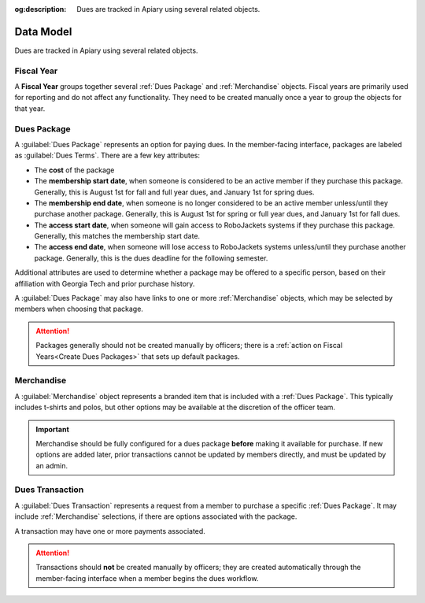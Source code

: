 :og:description: Dues are tracked in Apiary using several related objects.

Data Model
==========

Dues are tracked in Apiary using several related objects.

Fiscal Year
-----------

A **Fiscal Year** groups together several :ref:`Dues Package` and :ref:`Merchandise` objects.
Fiscal years are primarily used for reporting and do not affect any functionality.
They need to be created manually once a year to group the objects for that year.

Dues Package
------------

A :guilabel:`Dues Package` represents an option for paying dues.
In the member-facing interface, packages are labeled as :guilabel:`Dues Terms`.
There are a few key attributes:

- The **cost** of the package
- The **membership start date**, when someone is considered to be an active member if they purchase this package.
  Generally, this is August 1st for fall and full year dues, and January 1st for spring dues.
- The **membership end date**, when someone is no longer considered to be an active member unless/until they purchase another package.
  Generally, this is August 1st for spring or full year dues, and January 1st for fall dues.
- The **access start date**, when someone will gain access to RoboJackets systems if they purchase this package.
  Generally, this matches the membership start date.
- The **access end date**, when someone will lose access to RoboJackets systems unless/until they purchase another package.
  Generally, this is the dues deadline for the following semester.

Additional attributes are used to determine whether a package may be offered to a specific person, based on their affiliation with Georgia Tech and prior purchase history.

A :guilabel:`Dues Package` may also have links to one or more :ref:`Merchandise` objects, which may be selected by members when choosing that package.

.. attention::
   Packages generally should not be created manually by officers; there is a :ref:`action on Fiscal Years<Create Dues Packages>` that sets up default packages.

Merchandise
-----------

A :guilabel:`Merchandise` object represents a branded item that is included with a :ref:`Dues Package`.
This typically includes t-shirts and polos, but other options may be available at the discretion of the officer team.

.. important::
   Merchandise should be fully configured for a dues package **before** making it available for purchase.
   If new options are added later, prior transactions cannot be updated by members directly, and must be updated by an admin.

Dues Transaction
----------------

A :guilabel:`Dues Transaction` represents a request from a member to purchase a specific :ref:`Dues Package`.
It may include :ref:`Merchandise` selections, if there are options associated with the package.

A transaction may have one or more payments associated.

.. attention::
   Transactions should **not** be created manually by officers; they are created automatically through the member-facing interface when a member begins the dues workflow.
